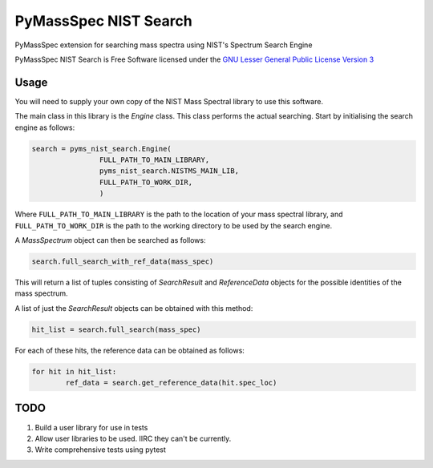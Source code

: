 ************************
PyMassSpec NIST Search
************************

.. image:: https://travis-ci.com/domdfcoding/pynist.svg?branch=master
	:target: https://travis-ci.com/domdfcoding/pynist
	:alt: Linux Build Status
.. image:: https://ci.appveyor.com/api/projects/status/82cs9prucypd1igb?svg=true
	:target: https://ci.appveyor.com/project/domdfcoding/pyms-nist-search/branch/master
	:alt: Windows Build Status
.. image:: https://readthedocs.org/projects/pymassspec/badge/?version=latest
	:target: https://pymassspec.readthedocs.io/en/latest/?badge=latest
	:alt: Documentation Status
.. image:: https://img.shields.io/pypi/v/pyms_nist_search.svg
	:target: https://pypi.org/project/pyms_nist_search/
	:alt: PyPI
.. image:: https://img.shields.io/pypi/pyversions/pyms_nist_search.svg
	:target: https://pypi.org/project/pyms_nist_search/
	:alt: PyPI - Python Version
.. image:: https://img.shields.io/pypi/l/pyms-nist-search
	:alt: PyPI - License
	:target: https://www.gnu.org/licenses/lgpl-3.0.en.html



PyMassSpec extension for searching mass spectra using NIST's Spectrum Search Engine

PyMassSpec NIST Search is Free Software licensed under the `GNU Lesser General Public License Version 3 <https://www.gnu.org/licenses/lgpl-3.0.en.html>`_

Usage
########

You will need to supply your own copy of the NIST Mass Spectral library to use this software.

The main class in this library is the `Engine` class. This class performs the actual searching. Start by initialising the search engine as follows:

.. code-block:: python

	search = pyms_nist_search.Engine(
			FULL_PATH_TO_MAIN_LIBRARY,
			pyms_nist_search.NISTMS_MAIN_LIB,
			FULL_PATH_TO_WORK_DIR,
			)

Where ``FULL_PATH_TO_MAIN_LIBRARY`` is the path to the location of your mass spectral library, and ``FULL_PATH_TO_WORK_DIR`` is the path to the working directory to be used by the search engine.

A `MassSpectrum` object can then be searched as follows:

.. code-block:: python

	search.full_search_with_ref_data(mass_spec)

This will return a list of tuples consisting of `SearchResult` and `ReferenceData` objects for the possible identities of the mass spectrum.

A list of just the `SearchResult` objects can be obtained with this method:

.. code-block:: python

	hit_list = search.full_search(mass_spec)

For each of these hits, the reference data can be obtained as follows:

.. code-block:: python

	for hit in hit_list:
		ref_data = search.get_reference_data(hit.spec_loc)


TODO
#####

1. Build a user library for use in tests
2. Allow user libraries to be used. IIRC they can't be currently.
3. Write comprehensive tests using pytest